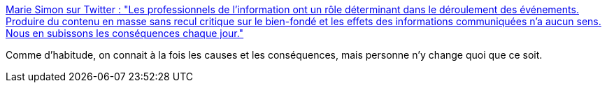 :jbake-type: post
:jbake-status: published
:jbake-title: Marie Simon sur Twitter : "Les professionnels de l'information ont un rôle déterminant dans le déroulement des événements. Produire du contenu en masse sans recul critique sur le bien-fondé et les effets des informations communiquées n'a aucun sens. Nous en subissons les conséquences chaque jour."
:jbake-tags: france,politique,media,économie,_mois_mars,_année_2020
:jbake-date: 2020-03-20
:jbake-depth: ../
:jbake-uri: shaarli/1584720191000.adoc
:jbake-source: https://nicolas-delsaux.hd.free.fr/Shaarli?searchterm=https%3A%2F%2Ftwitter.com%2Fholyhologram%2Fstatuses%2F1240972753278316544&searchtags=france+politique+media+%C3%A9conomie+_mois_mars+_ann%C3%A9e_2020
:jbake-style: shaarli

https://twitter.com/holyhologram/statuses/1240972753278316544[Marie Simon sur Twitter : "Les professionnels de l'information ont un rôle déterminant dans le déroulement des événements. Produire du contenu en masse sans recul critique sur le bien-fondé et les effets des informations communiquées n'a aucun sens. Nous en subissons les conséquences chaque jour."]

Comme d'habitude, on connait à la fois les causes et les conséquences, mais personne n'y change quoi que ce soit.
